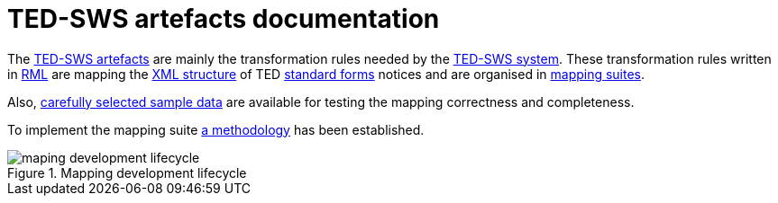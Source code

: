= TED-SWS artefacts documentation

The https://github.com/meaningfy-ws/ted-sws-artefacts[TED-SWS artefacts] are mainly the transformation rules needed by the https://github.com/meaningfy-ws/ted-sws[TED-SWS system]. These transformation rules written in https://rml.io/specs/rml/[RML] are mapping the https://op.europa.eu/en/web/eu-vocabularies/e-procurement/tedschemas[XML structure] of TED https://simap.ted.europa.eu/web/simap/standard-forms-for-public-procurement[standard forms] notices and are organised in xref:mapping-suite-structure.adoc[mapping suites].

Also, xref:preparing-test-data.adoc[carefully selected sample data] are available for testing the mapping correctness and completeness.

To implement the mapping suite xref:methodology.adoc[a methodology] has been established.

.Mapping development lifecycle
[reftext="Figure {counter:figure}",align="center"]
image::maping_development_lifecycle.png[]
